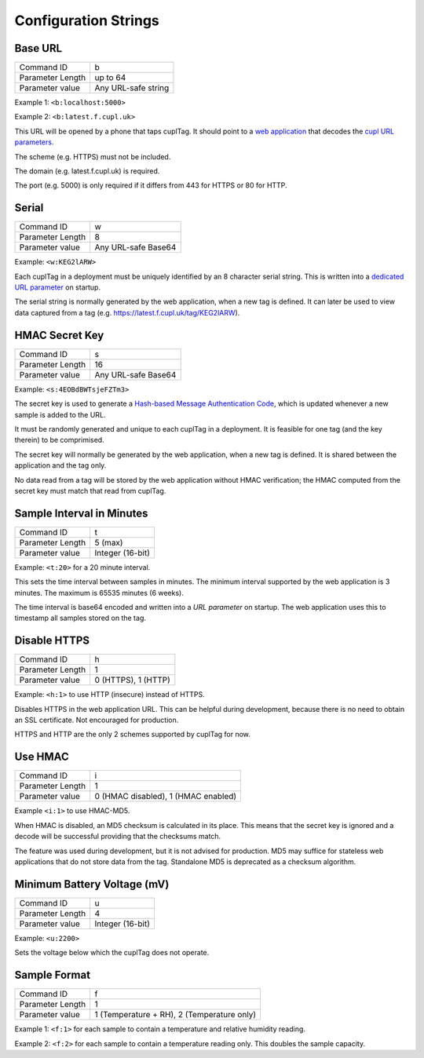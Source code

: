 Configuration Strings
~~~~~~~~~~~~~~~~~~~~~~~

Base URL
*********

+------------------+------------------------------+
| Command ID       | b                            |
+------------------+------------------------------+
| Parameter Length | up to 64                     |
+------------------+------------------------------+
| Parameter value  | Any URL-safe string          |
+------------------+------------------------------+

Example 1: ``<b:localhost:5000>``

Example 2: ``<b:latest.f.cupl.uk>``

This URL will be opened by a phone that taps cuplTag. It should point to a `web application`_ that decodes the `cupl URL parameters`_. 

The scheme (e.g. HTTPS) must not be included.

The domain (e.g. latest.f.cupl.uk) is required. 

The port (e.g. 5000) is only required if it differs from 443 for HTTPS or 80 for HTTP.  

.. _web application: https://github.com/cuplsensor/cuplfrontend

.. _cupl URL parameters: https://cupl.readthedocs.io/projects/codec/en/latest/docs/specification/features.html#url-parameters


Serial
********

+------------------+---------------------+
| Command ID       | w                   |
+------------------+---------------------+
| Parameter Length | 8                   |
+------------------+---------------------+
| Parameter value  | Any URL-safe Base64 |
+------------------+---------------------+

Example: ``<w:KEG2lARW>``

Each cuplTag in a deployment must be uniquely identified by an 8 character serial string. This is written into a `dedicated URL parameter`_ on startup. 

The serial string is normally generated by the web application, when a new tag is defined. It can later be used to view data captured 
from a tag (e.g. https://latest.f.cupl.uk/tag/KEG2lARW).

.. _dedicated URL parameter: https://cupl.readthedocs.io/projects/codec/en/latest/docs/specification/features.html#CODEC_FEAT_38


HMAC Secret Key
*****************

+------------------+---------------------+
| Command ID       | s                   |
+------------------+---------------------+
| Parameter Length | 16                  |
+------------------+---------------------+
| Parameter value  | Any URL-safe Base64 |
+------------------+---------------------+

Example: ``<s:4EOBdBWTsjeFZTm3>``

The secret key is used to generate a `Hash-based Message Authentication Code`_, which is updated whenever a new sample is added to the URL. 

It must be randomly generated and unique to each cuplTag in a deployment. It is feasible for one tag (and the key therein) to be comprimised. 

The secret key will normally be generated by the web application, when a new tag is defined. It is shared between the application and the tag only. 

No data read from a tag will be stored by the web application without HMAC verification; the HMAC computed from the secret key must match that read from cuplTag.

.. _Hash-based Message Authentication Code: https://cupl.readthedocs.io/projects/codec/en/latest/docs/specification/features.html#CODEC_FEAT_24


Sample Interval in Minutes
****************************

+------------------+---------------------+
| Command ID       | t                   |
+------------------+---------------------+
| Parameter Length | 5 (max)             |
+------------------+---------------------+
| Parameter value  | Integer (16-bit)    |
+------------------+---------------------+

Example: ``<t:20>`` for a 20 minute interval.

This sets the time interval between samples in minutes. The minimum interval supported by the web application is 3 minutes. The maximum is 65535 minutes (6 weeks).

The time interval is base64 encoded and written into a `URL parameter` on startup. The web application uses this to timestamp all samples stored on the tag.

.. _URL parameter: https://cupl.readthedocs.io/projects/codec/en/latest/docs/specification/features.html#CODEC_FEAT_10


Disable HTTPS
**************

+------------------+---------------------------------------+
| Command ID       | h                                     |
+------------------+---------------------------------------+
| Parameter Length | 1                                     |
+------------------+---------------------------------------+
| Parameter value  | 0 (HTTPS), 1 (HTTP)                   |
+------------------+---------------------------------------+

Example: ``<h:1>`` to use HTTP (insecure) instead of HTTPS.

Disables HTTPS in the web application URL. This can be helpful during development, because there is no need to obtain an SSL certificate. Not encouraged for production. 

HTTPS and HTTP are the only 2 schemes supported by cuplTag for now.


Use HMAC
************

+------------------+---------------------------------------+
| Command ID       | i                                     |
+------------------+---------------------------------------+
| Parameter Length | 1                                     |
+------------------+---------------------------------------+
| Parameter value  | 0 (HMAC disabled), 1 (HMAC enabled)   |
+------------------+---------------------------------------+

Example ``<i:1>`` to use HMAC-MD5.

When HMAC is disabled, an MD5 checksum is calculated in its place. This means that the secret key is ignored and a decode will be successful providing that the checksums match. 

The feature was used during development, but it is not advised for production. MD5 may suffice for stateless web applications that do not store data from the tag. Standalone MD5 is deprecated as a checksum algorithm.


Minimum Battery Voltage (mV)
*****************************

+------------------+---------------------+
| Command ID       | u                   |
+------------------+---------------------+
| Parameter Length | 4                   |
+------------------+---------------------+
| Parameter value  | Integer (16-bit)    |
+------------------+---------------------+

Example: ``<u:2200>``

Sets the voltage below which the cuplTag does not operate.


Sample Format
**************

+------------------+----------------------------------------------+
| Command ID       | f                                            |
+------------------+----------------------------------------------+
| Parameter Length | 1                                            |
+------------------+----------------------------------------------+
| Parameter value  | 1 (Temperature + RH), 2 (Temperature only)   |
+------------------+----------------------------------------------+

Example 1: ``<f:1>`` for each sample to contain a temperature and relative humidity reading.

Example 2: ``<f:2>`` for each sample to contain a temperature reading only. This doubles the sample capacity.
